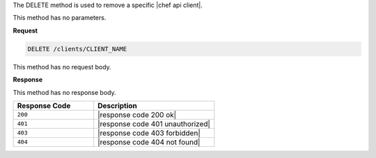 .. The contents of this file are included in multiple topics.
.. This file should not be changed in a way that hinders its ability to appear in multiple documentation sets.

The DELETE method is used to remove a specific |chef api client|.

This method has no parameters.

**Request**

.. code-block:: ruby

   DELETE /clients/CLIENT_NAME

This method has no request body.

**Response**

This method has no response body.

.. list-table::
   :widths: 200 300
   :header-rows: 1

   * - Response Code
     - Description
   * - ``200``
     - |response code 200 ok|
   * - ``401``
     - |response code 401 unauthorized|
   * - ``403``
     - |response code 403 forbidden|
   * - ``404``
     - |response code 404 not found|
